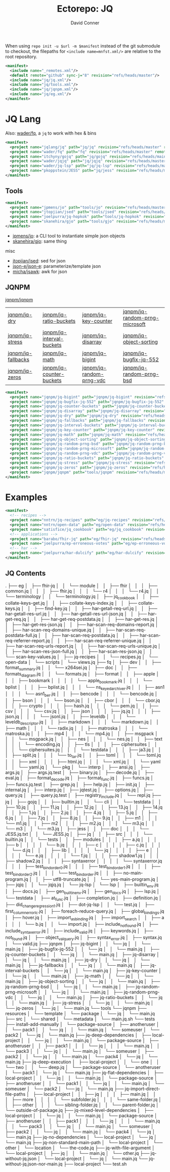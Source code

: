 #+title:     Ectorepo: JQ
#+author:    David Conner
#+email:     noreply@te.xel.io
#+PROPERTY: header-args :comments none

When using =repo init -u $url -m $manifest= instead of the git submodule to
checkout, the filepaths for =<include name=mnfst.xml/>= are relative to the root
repository.

#+begin_src xml :tangle default.xml
<manifest>
  <include name="_remotes.xml"/>
  <default remote="github" sync-j="8" revision="refs/heads/master"/>
  <include name="jq/jq.xml"/>
  <include name="jq/tools.xml"/>
  <include name="jq/jqnpm.xml"/>
  <include name="jq/eg.xml"/>
</manifest>
#+end_src

* JQ Lang

Also: [[https://github.com/wader/fq/blob/master/doc/usage.md][wader/fq]], a =jq= to work with hex & bins

#+begin_src xml :tangle jq.xml :noweb yes
<manifest>
  <project name="jqlang/jq" path="jq/jq" revision="refs/heads/master" remote="github" />
  <project name="wader/fq" path="fq" revision="refs/heads/master" remote="github" />
  <project name="itchyny/gojq" path="jq/gojq" revision="refs/heads/main" remote="github" />
  <project name="wader/jqjq" path="jq/jqjq" revision="refs/heads/master" remote="github" />
  <project name="wader/jq-lsp" path="jq/jq-lsp" revision="refs/heads/master" remote="github" />
  <project name="pkoppstein/JESS" path="jq/jess" revision="refs/heads/master" remote="github" />
</manifest>
#+end_src

** Tools

#+begin_src xml :tangle tools.xml :noweb yes
<manifest>
  <project name="jpmens/jo" path="tools/jo" revision="refs/heads/master" remote="github" />
  <project name="jtopjian/jsed" path="tools/jsed" revision="refs/heads/master" remote="github" />
  <project name="joelpurra/jq-hopkok" path="tools/jq-hopkok" revision="refs/heads/master" remote="github" />
  <project name="skanehira/gjo" path="tools/gjo" revision="refs/heads/master" remote="github" />
</manifest>
#+end_src

+ [[https://github.com/jpmens/jo/blob/master/jo.md][jpmens/jo]]: a CLI tool to instantiate simple json objects
+ [[https://github.com/skanehira/gjo][skanehira/gjo]]: same thing

misc

+ [[https://github.com/jtopjian/jsed][jtopjian/jsed]]: sed for json
+ [[https://github.com/json-e/json-e][json-e/json-e]]: parameterize/template json
+ [[https://github.com/micha/jsawk][micha/jsawk]]: awk for json

** JQNPM

[[https://github.com/jqnpm/jqnpm][jqnpm/jqnpm]]

| [[https://github.com/jqnpm/jq-dry][jqnpm/jq-dry]]       | [[https://github.com/jqnpm/jq-ratio-buckets][jqnpm/jq-ratio-buckets]]    | [[https://github.com/jqnpm/jq-key-counter][jqnpm/jq-key-counter]]     | [[https://github.com/jqnpm/jq-random-prng-microsoft][jqnpm/jq-random-prng-microsoft]] |
| [[https://github.com/jqnpm/jq-stress][jqnpm/jq-stress]]    | [[https://github.com/jqnpm/jq-interval-buckets][jqnpm/jq-interval-buckets]] | [[https://github.com/jqnpm/jq-disarray][jqnpm/jq-disarray]]        | [[https://github.com/jqnpm/jq-object-sorting][jqnpm/jq-object-sorting]]        |
| [[https://github.com/jqnpm/jq-fallbacks][jqnpm/jq-fallbacks]] | [[https://github.com/jqnpm/jq-math][jqnpm/jq-math]]             | [[https://github.com/jqnpm/jq-bigint][jqnpm/jq-bigint]]          | [[https://github.com/jqnpm/jq-bugfix-jq-552][jqnpm/jq-bugfix-jq-552]]         |
| [[https://github.com/jqnpm/jq-zeros][jqnpm/jq-zeros]]     | [[https://github.com/jqnpm/jq-counter-buckets][jqnpm/jq-counter-buckets]]  | [[https://github.com/jqnpm/jq-random-prng-vdc][jqnpm/jq-random-prng-vdc]] | [[https://github.com/jqnpm/jq-random-prng-bsd][jqnpm/jq-random-prng-bsd]]       |

#+begin_src xml :tangle jqnpm.xml :noweb yes
<manifest>
  <project name="jqnpm/jq-bigint" path="jqnpm/jq-bigint" revision="refs/heads/master" remote="github"/>
  <project name="jqnpm/jq-bugfix-jq-552" path="jqnpm/jq-bugfix-jq-552" revision="refs/heads/master" remote="github"/>
  <project name="jqnpm/jq-counter-buckets" path="jqnpm/jq-counter-buckets" revision="refs/heads/master" remote="github"/>
  <project name="jqnpm/jq-disarray" path="jqnpm/jq-disarray" revision="refs/heads/master" remote="github"/>
  <project name="jqnpm/jq-dry" path="jqnpm/jq-dry" revision="refs/heads/master" remote="github"/>
  <project name="jqnpm/jq-fallbacks" path="jqnpm/jq-fallbacks" revision="refs/heads/master" remote="github"/>
  <project name="jqnpm/jq-interval-buckets" path="jqnpm/jq-interval-buckets" revision="refs/heads/master" remote="github"/>
  <project name="jqnpm/jq-key-counter" path="jqnpm/jq-key-counter" revision="refs/heads/master" remote="github"/>
  <project name="jqnpm/jq-math" path="jqnpm/jq-math" revision="refs/heads/master" remote="github"/>
  <project name="jqnpm/jq-object-sorting" path="jqnpm/jq-object-sorting" revision="refs/heads/master" remote="github"/>
  <project name="jqnpm/jq-random-prng-bsd" path="jqnpm/jq-random-prng-bsd" revision="refs/heads/master" remote="github"/>
  <project name="jqnpm/jq-random-prng-microsoft" path="jqnpm/jq-random-prng-microsoft" revision="refs/heads/master" remote="github"/>
  <project name="jqnpm/jq-random-prng-vdc" path="jqnpm/jq-random-prng-vdc" revision="refs/heads/master" remote="github"/>
  <project name="jqnpm/jq-ratio-buckets" path="jqnpm/jq-ratio-buckets" revision="refs/heads/master" remote="github"/>
  <project name="jqnpm/jq-stress" path="jqnpm/jq-stress" revision="refs/heads/master" remote="github"/>
  <project name="jqnpm/jq-zeros" path="jqnpm/jq-zeros" revision="refs/heads/master" remote="github"/>
  <project name="jqnpm/jqnpm" path="tools/jqnpm" revision="refs/heads/master" remote="github" />
</manifest>
#+end_src

* Examples


#+begin_src xml :tangle eg.xml :noweb yes
<manifest>
  <!-- recipes -->
  <project name="nntrn/jq-recipes" path="eg/jq-recipes" revision="refs/heads/main" remote="github" />
  <project name="nntrn/open-data" path="eg/open-data" revision="refs/heads/devel" remote="github" />
  <project name="satisfice/jq_cookbook" path="eg/jq_cookbook" revision="refs/heads/main" remote="github" />
  <!-- applications -->
  <project name="barabo/fhir-jq" path="eg/fhir-jq" revision="refs/heads/main" remote="github" />
  <project name="joelpurra/ep-erroneous-votes" path="eg/ep-erroneous-votes" revision="refs/heads/master" remote="github" />
  <!-- har -->
  <project name="joelpurra/har-dulcify" path="eg/har-dulcify" revision="refs/heads/master" remote="github" />
</manifest>
#+end_src


** JQ Contents

#+begin_example text
.
├── eg
│   ├── fhir-jq
│   │   └── module
│   │       ├── fhir
│   │       │   ├── common.jq
│   │       │   ├── fhir.jq
│   │       │   └── r4
│   │       │       └── r4.jq
│   │       └── terminology
│   │           └── terminology.jq
│   ├── jq_cookbook
│   │   ├── collate-keys-get.jq
│   │   ├── collate-keys-index.jq
│   │   ├── collate-keys.jq
│   │   ├── find-key.jq
│   │   ├── har-getall-req-url.jq
│   │   ├── har-getall-res-url.jq
│   │   ├── har-getall-res-url-json.jq
│   │   ├── har-get-req.jq
│   │   ├── har-get-req-postdata.jq
│   │   ├── har-get-res.jq
│   │   ├── har-get-res-json.jq
│   │   ├── har-scan-req-domains-report.jq
│   │   ├── har-scan-req-domains-unique.jq
│   │   ├── har-scan-req-postdata-full.jq
│   │   ├── har-scan-req-postdata.jq
│   │   ├── har-scan-req-referrer-report.jq
│   │   ├── har-scan-req-referrer-unique.jq
│   │   ├── har-scan-req-urls-report.jq
│   │   ├── har-scan-req-urls-unique.jq
│   │   ├── har-scan-res-json-full.jq
│   │   ├── har-scan-res-json.jq
│   │   └── scan-key-values.jq
│   ├── jq-recipes
│   │   └── recipes.jq
│   └── open-data
│       └── scripts
│           └── views.jq
├── fq
│   ├── dev
│   │   ├── format_summary.jq
│   │   └── x264sei.jq
│   ├── doc
│   │   ├── formats_diagram.jq
│   │   └── formats.jq
│   ├── format
│   │   ├── apple
│   │   │   ├── bookmark
│   │   │   │   └── apple_bookmark.jq
│   │   │   └── bplist
│   │   │       ├── bplist.jq
│   │   │       └── ns_keyed_archiver.jq
│   │   ├── asn1
│   │   │   └── asn1_ber.jq
│   │   ├── bencode
│   │   │   └── bencode.jq
│   │   ├── bson
│   │   │   └── bson.jq
│   │   ├── cbor
│   │   │   └── cbor.jq
│   │   ├── crypto
│   │   │   ├── hash.jq
│   │   │   └── pem.jq
│   │   ├── csv
│   │   │   └── csv.jq
│   │   ├── json
│   │   │   ├── jq.jq
│   │   │   ├── json.jq
│   │   │   └── jsonl.jq
│   │   ├── leveldb
│   │   │   └── leveldb_descriptor.jq
│   │   ├── markdown
│   │   │   └── markdown.jq
│   │   ├── math
│   │   │   └── radix.jq
│   │   ├── matroska
│   │   │   └── matroska.jq
│   │   ├── mp4
│   │   │   └── mp4.jq
│   │   ├── msgpack
│   │   │   └── msgpack.jq
│   │   ├── nes
│   │   │   └── nes.jq
│   │   ├── text
│   │   │   └── encoding.jq
│   │   ├── tls
│   │   │   ├── ciphersuites
│   │   │   │   └── ciphersuites.jq
│   │   │   └── testdata
│   │   │       ├── ja3.jq
│   │   │       ├── split.jq
│   │   │       └── to_tar.jq
│   │   ├── toml
│   │   │   └── toml.jq
│   │   ├── xml
│   │   │   ├── html.jq
│   │   │   └── xml.jq
│   │   └── yaml
│   │       └── yaml.jq
│   └── pkg
│       └── interp
│           ├── ansi.jq
│           ├── args.jq
│           ├── args.jq.test
│           ├── binary.jq
│           ├── decode.jq
│           ├── eval.jq
│           ├── format_decode.jq
│           ├── format_func.jq
│           ├── funcs.jq
│           ├── funcs.jq.test
│           ├── grep.jq
│           ├── help.jq
│           ├── init.jq
│           ├── internal.jq
│           ├── interp.jq
│           ├── jqtest.jq
│           ├── options.jq
│           ├── query.jq
│           ├── query.jq.test
│           ├── registry_include.jq
│           └── repl.jq
├── jq
│   ├── gojq
│   │   ├── builtin.jq
│   │   └── cli
│   │       └── testdata
│   │           ├── 10.jq
│   │           ├── 11.jq
│   │           ├── 12.jq
│   │           ├── 13.jq
│   │           ├── 14.jq
│   │           ├── 1.jq
│   │           ├── 2.jq
│   │           ├── 4.jq
│   │           ├── 5.jq
│   │           ├── 6.jq
│   │           ├── 7.jq
│   │           ├── 8.jq
│   │           ├── 9.jq
│   │           ├── m1
│   │           │   └── m1.jq
│   │           ├── m2
│   │           │   ├── m2.jq
│   │           │   └── m3.jq
│   │           └── m3
│   │               └── m3.jq
│   ├── jess
│   │   ├── doc
│   │   │   └── JESS.jq.txt
│   │   └── JESS.jq
│   ├── jq
│   │   ├── src
│   │   │   └── builtin.jq
│   │   └── tests
│   │       ├── modules
│   │       │   ├── a.jq
│   │       │   ├── b
│   │       │   │   └── b.jq
│   │       │   ├── c
│   │       │   │   ├── c.jq
│   │       │   │   └── d.jq
│   │       │   ├── lib
│   │       │   │   └── jq
│   │       │   │       ├── e
│   │       │   │       │   └── e.jq
│   │       │   │       └── f.jq
│   │       │   ├── shadow1.jq
│   │       │   ├── shadow2.jq
│   │       │   ├── syntaxerror
│   │       │   │   └── syntaxerror.jq
│   │       │   ├── test_bind_order0.jq
│   │       │   ├── test_bind_order1.jq
│   │       │   ├── test_bind_order2.jq
│   │       │   └── test_bind_order.jq
│   │       ├── no-main-program.jq
│   │       ├── utf8-truncate.jq
│   │       └── yes-main-program.jq
│   ├── jqjq
│   │   └── jqjq.jq
│   └── jq-lsp
│       └── lsp
│           ├── builtin_env.jq
│           ├── docs.jq
│           ├── gen_builtin_env.jq
│           ├── gen_docs.jq
│           ├── lsp.jq
│           └── testdata
│               ├── at_func.jq
│               ├── completion.jq
│               ├── definition.jq
│               ├── did_change_regression1.jq
│               ├── dot-jq-lsp
│               │   └── test.jq
│               ├── first_column_error_lc.jq
│               ├── foreach-reduce-query.jq
│               ├── global_bindings.jq
│               ├── hover.jq
│               ├── import_as_binding.jq
│               ├── import_search
│               │   ├── a
│               │   │   └── b.jq
│               │   └── import.jq
│               ├── include_not_found.jq
│               ├── include_syntax_error.jq
│               ├── include_valid.jq
│               ├── keywords.jq
│               ├── not_found.jq
│               ├── object_val_query.jq
│               ├── syntax_error.jq
│               ├── syntax.jq
│               └── valid.jq
├── jqnpm
│   ├── jq-bigint
│   │   └── jq
│   │       └── main.jq
│   ├── jq-bugfix-jq-552
│   │   └── jq
│   │       └── main.jq
│   ├── jq-counter-buckets
│   │   └── jq
│   │       └── main.jq
│   ├── jq-disarray
│   │   └── jq
│   │       └── main.jq
│   ├── jq-dry
│   │   └── jq
│   │       └── main.jq
│   ├── jq-fallbacks
│   │   └── jq
│   │       └── main.jq
│   ├── jq-interval-buckets
│   │   └── jq
│   │       └── main.jq
│   ├── jq-key-counter
│   │   └── jq
│   │       └── main.jq
│   ├── jq-math
│   │   └── jq
│   │       └── main.jq
│   ├── jq-object-sorting
│   │   └── jq
│   │       └── main.jq
│   ├── jq-random-prng-bsd
│   │   └── jq
│   │       └── main.jq
│   ├── jq-random-prng-microsoft
│   │   └── jq
│   │       └── main.jq
│   ├── jq-random-prng-vdc
│   │   └── jq
│   │       └── main.jq
│   ├── jq-ratio-buckets
│   │   └── jq
│   │       └── main.jq
│   ├── jq-stress
│   │   └── jq
│   │       └── main.jq
│   └── jq-zeros
│       └── jq
│           └── main.jq
└── tools
    └── jqnpm
        ├── resources
        │   └── template
        │       └── package
        │           └── jq
        │               └── main.jq
        ├── src
        │   └── shared
        │       └── metadata
        │           └── main.jq.sh
        └── tests
            ├── install-add-manually
            │   └── package-source
            │       ├── anotheruser
            │       │   └── pack1
            │       │       └── jq
            │       │           └── main.jq
            │       └── someuser
            │           └── pack2
            │               └── jq
            │                   └── main.jq
            ├── jq-deep-dependencies
            │   ├── local-project
            │   │   └── jq
            │   │       └── main.jq
            │   └── package-source
            │       ├── anotheruser
            │       │   ├── pack1
            │       │   │   └── jq
            │       │   │       └── main.jq
            │       │   └── pack3
            │       │       └── jq
            │       │           └── main.jq
            │       └── someuser
            │           ├── pack2
            │           │   └── jq
            │           │       └── main.jq
            │           └── pack4
            │               └── jq
            │                   └── main.jq
            ├── jq-deep-execution
            │   ├── local-project
            │   │   └── one
            │   │       └── two
            │   │           └── deep.jq
            │   └── package-source
            │       └── anotheruser
            │           └── pack1
            │               └── jq
            │                   └── main.jq
            ├── jq-flat-dependencies
            │   ├── local-project
            │   │   └── jq
            │   │       └── main.jq
            │   └── package-source
            │       ├── anotheruser
            │       │   └── pack1
            │       │       └── jq
            │       │           └── main.jq
            │       └── someuser
            │           └── pack2
            │               └── jq
            │                   └── main.jq
            ├── jq-import-direct-file-paths
            │   ├── local-project
            │   │   ├── jq
            │   │   │   ├── main.jq
            │   │   │   ├── more
            │   │   │   │   └── subfolder.jq
            │   │   │   └── same-folder.jq
            │   │   ├── other
            │   │   │   └── sibling-folder.jq
            │   │   └── parent-folder.jq
            │   └── outside-of-package.jq
            ├── jq-mixed-level-dependencies
            │   ├── local-project
            │   │   └── jq
            │   │       └── main.jq
            │   └── package-source
            │       ├── anotheruser
            │       │   ├── pack1
            │       │   │   └── jq
            │       │   │       └── main.jq
            │       │   └── pack3
            │       │       └── jq
            │       │           └── main.jq
            │       └── someuser
            │           ├── pack2
            │           │   └── jq
            │           │       └── main.jq
            │           └── pack4
            │               └── jq
            │                   └── main.jq
            ├── jq-no-dependencies
            │   └── local-project
            │       └── jq
            │           └── main.jq
            ├── jq-non-standard-main-path
            │   └── local-project
            │       └── other
            │           └── location
            │               └── the-code.jq
            ├── jq-with-file-argument
            │   └── local-project
            │       ├── jq
            │       │   └── main.jq
            │       └── other.jq
            ├── jq-without-jq.json
            │   └── local-project
            │       └── jq
            │           └── main.jq
            └── jq-without-jq.json-nor-main.jq
                ├── local-project
                └── test.sh
#+end_example
